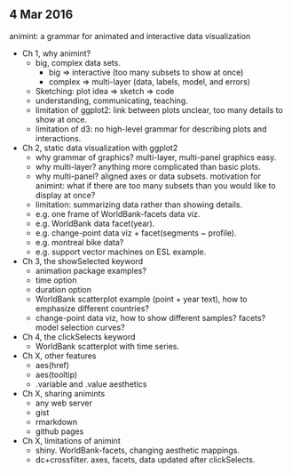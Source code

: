 ** 4 Mar 2016

animint: a grammar for animated and interactive data visualization

- Ch 1, why animint?
  - big, complex data sets. 
    - big => interactive (too many subsets to show at once)
    - complex => multi-layer (data, labels, model, and errors)
  - Sketching: plot idea => sketch => code
  - understanding, communicating, teaching.
  - limitation of ggplot2: link between plots unclear, too many
    details to show at once.
  - limitation of d3: no high-level grammar for describing plots and
    interactions.
- Ch 2, static data visualization with ggplot2
  - why grammar of graphics? multi-layer, multi-panel graphics easy.
  - why multi-layer? anything more complicated than basic plots.
  - why multi-panel? aligned axes or data subsets. motivation for
    animint: what if there are too many subsets than you would like to
    display at once?
  - limitation: summarizing data rather than showing details.
  - e.g. one frame of WorldBank-facets data viz.
  - e.g. WorldBank data facet(year).
  - e.g. change-point data viz + facet(segments ~ profile).
  - e.g. montreal bike data?
  - e.g. support vector machines on ESL example.
- Ch 3, the showSelected keyword
  - animation package examples?
  - time option
  - duration option
  - WorldBank scatterplot example (point + year text), how to
    emphasize different countries?
  - change-point data viz, how to show different samples? facets?
    model selection curves?
- Ch 4, the clickSelects keyword
  - WorldBank scatterplot with time series.
- Ch X, other features
  - aes(href)
  - aes(tooltip)
  - .variable and .value aesthetics
- Ch X, sharing animints
  - any web server
  - gist
  - rmarkdown
  - github pages
- Ch X, limitations of animint
  - shiny. WorldBank-facets, changing aesthetic mappings.
  - dc+crossfilter. axes, facets, data updated after clickSelects.
